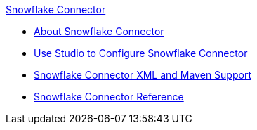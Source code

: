 .xref:index.adoc[Snowflake Connector]
* xref:index.adoc[About Snowflake Connector]
* xref:snowflake-connector-studio.adoc[Use Studio to Configure Snowflake Connector]
* xref:snowflake-connector-xml-maven.adoc[Snowflake Connector XML and Maven Support]
* xref:snowflake-connector-reference.adoc[Snowflake Connector Reference]
